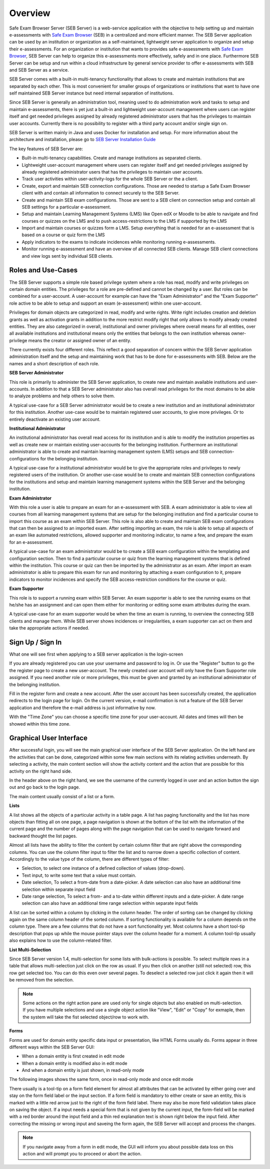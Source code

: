 Overview
========

Safe Exam Browser Server (SEB Server) is a web-service application with the objective to help setting up and maintain e-assessments with 
`Safe Exam Browser <https://safeexambrowser.org/>`_ (SEB) in a centralized and more efficient manner. The SEB Server application can be used 
by an institution or organization as a self-maintained, lightweight server application to organize and setup their e-assessments. 
For an organization or institution that wants to provides safe e-assessments with `Safe Exam Browser <https://safeexambrowser.org/>`_, 
SEB Server can help to organize this e-assessments more effectively, safely and in one place.
Furthermore SEB Server can be setup and run within a cloud infrastructure by general service provider to offer e-assessments with
SEB and SEB Server as a service.

SEB Server comes with a built-in multi-tenancy functionality that allows to create and maintain institutions that are separated 
by each other. This is most convenient for smaller groups of organizations or institutions that want to have one self maintained 
SEB Server instance but need internal separation of institutions.

Since SEB Server is generally an administration tool, meaning used to do administration work and tasks to setup and maintain e-assessments, 
there is yet just a built-in and lightweight user-account management where users can register itself and get needed privileges assigned by already registered 
administrator users that has the privileges to maintain user accounts. Currently there is no possibility to register with a third 
party account and/or single sign on.

SEB Server is written mainly in Java and uses Docker for installation and setup. For more information about the architecture and installation, 
please go to `SEB Server Installation Guide <https://seb-server-setup.readthedocs.io/en/latest/overview.html>`_

The key features of SEB Server are: 

- Built-in multi-tenancy capabilities. Create and manage institutions as separated clients.
- Lightweight user-account management where users can register itself and get needed privileges assigned by already registered administrator users that has the privileges to maintain user accounts.
- Track user activities within user-activity-logs for the whole SEB Server or the a client.
- Create, export and maintain SEB connection configurations. Those are needed to startup a Safe Exam Browser client with and contain all information to connect securely to the SEB Server.
- Create and maintain SEB exam configurations. Those are sent to a SEB client on connection setup and contain all SEB settings for a particular e-assessment.
- Setup and maintain Learning Management Systems (LMS) like Open edX or Moodle to be able to navigate and find courses or quizzes on the LMS and to push access-restrictions to the LMS if supported by the LMS
- Import and maintain courses or quizzes form a LMS. Setup everything that is needed for an e-assessment that is based on a course or quiz form the LMS
- Apply indicators to the exams to indicate incidences while monitoring running e-assessments.
- Monitor running e-assessment and have an overview of all connected SEB clients. Manage SEB client connections and view logs sent by individual SEB clients.


.. _roles_and_usecases:

Roles and Use-Cases
-----------------------

The SEB Server supports a simple role based privilege system where a role has read, modify and write privileges on certain domain entities. 
The privileges for a role are pre-defined and cannot be changed by a user. But roles can be combined for a user-account. A user-account for
example can have the "Exam Administrator" and the "Exam Supporter" role active to be able to setup and support an exam (e-assessment) within 
one user-account.

Privileges for domain objects are categorized in read, modify and write rights. Write right includes creation and deletion grants 
as well as activation grants in addition to the more restrict modify right that only allows to modify already created entities. 
They are also categorized in overall, institutional and owner privileges where overall means for all entities, over all available institutions 
and institutional means only the entities that belongs to the own institution whereas owner-privilege means the creator or assigned owner of an entity.

There currently exists four different roles. This reflect a good separation of concern within the SEB Server application administration itself and the setup and 
maintaining work that has to be done for e-assessments with SEB. Below are the names and a short description of each role.


**SEB Server Administrator**

This role is primarily to administer the SEB Server application, to create new and maintain available institutions and user-accounts. 
In addition to that a SEB Server administrator also has overall read privileges for the most domains to be able to analyze problems and help others to solve them.

A typical use-case for a SEB Server administrator would be to create a new institution and an institutional administrator for this institution.
Another use-case would be to maintain registered user accounts, to give more privileges. Or to entirely deactivate an existing user account.

**Institutional Administrator**

An institutional administrator has overall read access for its institution and is able to modify the institution properties as well as 
create new or maintain existing user-accounts for the belonging institution. Furthermore an institutional administrator is able to create and maintain 
learning management system (LMS) setups and SEB connection-configurations for the belonging institution.

A typical use-case for a institutional administrator would be to give the appropriate roles and privileges to newly registered users of the institution.
Or another use-case would be to create and maintain SEB connection configurations for the institutions and setup and maintain learning management systems 
within the SEB Server and the belonging institution.

**Exam Administrator**

With this role a user is able to prepare an exam for an e-assessment with SEB. A exam administrator is able to view all courses from all
learning management systems that are setup for the belonging institution and find a particular course to import this course as an exam
within SEB Server. This role is also able to create and maintain SEB exam configurations that can then be assigned to an imported exam.
After setting importing an exam, the role is able to setup all aspects of an exam like automated restrictions, allowed supporter and 
monitoring indicator, to name a few, and prepare the exam for an e-assessment.

A typical use-case for an exam administrator would be to create a SEB exam configuration within the templating and configuration section. 
Then to find a particular course or quiz from the learning management systems that is defined within the institution. This course or quiz 
can then be imported by the administrator as an exam. After import an exam administrator is able to prepare this exam for run and monitoring by attaching 
a exam configuration to it, prepare indicators to monitor incidences and specify the SEB access-restriction conditions for the course or quiz.


**Exam Supporter**

This role is to support a running exam within SEB Server. An exam supporter is able to see the running exams on that he/she has 
an assignment and can open them either for monitoring or editing some exam attributes during the exam.

A typical use-case for an exam supporter would be when the time an exam is running, to overview the connecting SEB clients and manage them. 
While SEB server shows incidences or irregularities, a exam supporter can act on them and take the appropriate actions if needed.

Sign Up / Sign In
-----------------

What one will see first when applying to a SEB server application is the login-screen

.. image:: images/overview/login.png
    :align: center
    :target: https://raw.githubusercontent.com/SafeExamBrowser/seb-server/master/docs/images/overview/login.png

If you are already registered you can use your username and password to log in. Or use the "Register" button to go the the register 
page to create a new user-account. The newly created user account will only have the Exam Supporter role assigned. If you need another 
role or more privileges, this must be given and granted by an institutional administrator of the belonging institution.

.. image:: images/overview/register.png
    :align: center
    :target: https://raw.githubusercontent.com/SafeExamBrowser/seb-server/master/docs/images/overview/register.png

Fill in the register form and create a new account. After the user account has been successfully created, the application redirects to the login page for login. 
On the current version, e-mail confirmation is not a feature of the SEB Server application and therefore the e-mail address is just informative by now.

With the "Time Zone" you can choose a specific time zone for your user-account. All dates and times will then be showed within this time zone.

.. _gui-label:

Graphical User Interface
------------------------

After successful login, you will see the main graphical user interface of the SEB Server application. On the left hand are the activities 
that can be done, categorized within some few main sections with its relating activities underneath. By selecting a activity, 
the main content section will show the activity content and the action that are possible for this activity on the right hand side.

.. image:: images/overview/overview.png
    :align: center
    :target: https://raw.githubusercontent.com/SafeExamBrowser/seb-server/master/docs/images/overview/overview.png

In the header above on the right hand, we see the username of the currently logged in user and an action button the sign out and go back to the login page.

The main content usually consist of a list or a form.

**Lists**

A list shows all the objects of a particular activity in a table page. A list has paging functionality and the list has more objects than fitting all on one page, 
a page navigation is shown at the bottom of the list with the information of the current page and the number of pages along with the page navigation 
that can be used to navigate forward and backward thought the list pages.

Almost all lists have the ability to filter the content by certain column filter that are right above the corresponding columns. 
You can use the column filter input to filter the list and to narrow down a specific collection of content. Accordingly to the value type of the column, 
there are different types of filter:

- Selection, to select one instance of a defined collection of values (drop-down).

- Text input, to write some text that a value must contain.

- Date selection, To select a from-date from a date-picker. A date selection can also have an additional time selection within separate input field

- Date range selection, To select a from- and a to-date within different inputs and a date-picker. A date range selection can also have an additional time range selection within separate input fields

.. image:: images/overview/list.png
    :align: center
    :target: https://raw.githubusercontent.com/SafeExamBrowser/seb-server/master/docs/images/overview/list.png

A list can be sorted within a column by clicking in the column header. The order of sorting can be changed by clicking again on the same 
column header of the sorted column. If sorting functionality is available for a column depends on the column type. There are a few columns 
that do not have a sort functionality yet.
Most columns have a short tool-tip description that pops up while the mouse pointer stays over the column header for a moment. 
A column tool-tip usually also explains how to use the column-related filter.

**List Multi-Selection**

Since SEB Server version 1.4, multi-selection for some lists with bulk-actions is possible. To select multiple rows in a table that allows multi-selection
just click on the row as usual. If you then click on another (still not selected) row, this row get selected too. You can do this even over several pages.
To deselect a selected row just click it again then it will be removed from the selection.

.. image:: images/overview/list.png
    :align: center
    :target: https://raw.githubusercontent.com/SafeExamBrowser/seb-server/master/docs/images/overview/list_multiselect.png
    
.. note::
    Some actions on the right action pane are used only for single objects but also enabled on multi-selection. If you have multiple selections
    and use a single object action like "View", "Edit" or "Copy" for exmaple, then the system will take the fist selected object/row to work with.

**Forms**

Forms are used for domain entity specific data input or presentation, like HTML Forms usually do. Forms appear in three 
different ways within the SEB Server GUI:

- When a domain entity is first created in edit mode
- When a domain entity is modified also in edit mode
- And when a domain entity is just shown, in read-only mode

The following images shows the same form, once in read-only mode and once edit mode

.. image:: images/overview/form_readonly.png
    :alt: Form in read-only mode
    :align: center
    :target: https://raw.githubusercontent.com/SafeExamBrowser/seb-server/master/docs/images/overview/form_readonly.png

.. image:: images/overview/form_edit.png
    :alt: Form in edit mode
    :align: center
    :target: https://raw.githubusercontent.com/SafeExamBrowser/seb-server/master/docs/images/overview/form_edit.png

There usually is a tool-tip on a form field element for almost all attributes that can be activated by either going over and stay on the form 
field label or the input section. 
If a form field is mandatory to either create or save an entity, this is marked with a little red arrow just to the right of the form field label. 
There may also be more field validation takes place on saving the object. If a input needs a special form that is not given by the current input, the form-field 
will be marked with a red border around the input field and a thin red explanation text is shown right below the input field. 
After correcting the missing or wrong input and saveing the form again, the SEB Server will accept and process the changes. 

.. note::
    If you navigate away from a form in edit mode, the GUI will inform you about possible data loss on this action and will prompt you to 
    proceed or abort the action.